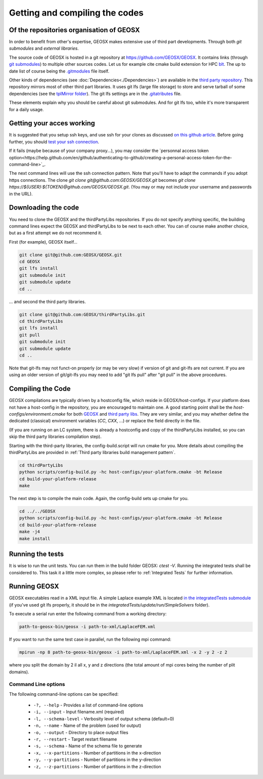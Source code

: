 Getting and compiling the codes
###############################

Of the repositories organisation of GEOSX
=========================================

In order to benefit from other's expertise, GEOSX makes extensive use of third part developments.
Through both *git submodules* and *external libraries*.

The source code of GEOSX is hosted in a git repository at https://github.com/GEOSX/GEOSX.
It contains links (through `git submodules <https://git-scm.com/docs/git-submodule>`_) to multiple other sources codes.
Let us for example cite cmake build extension for HPC `blt <https://github.com/LLNL/blt>`_.
The up to date list of course being the `.gitmodules <https://github.com/GEOSX/GEOSX/blob/develop/.gitmodules>`_ file itself.

Other kinds of dependencies (see :doc:`Dependencies<./Dependencies>`) are available in the `third party repository <https://github.com/GEOSX/thirdPartyLibs.git>`_.
This repository mirrors most of other third part libraries.
It uses git lfs (large file storage) to store and serve tarball of some dependencies (see the `tplMirror folder <https://github.com/GEOSX/thirdPartyLibs/tree/master/tplMirror>`_).
The git lfs settings are in the `.gitatributes <https://github.com/GEOSX/thirdPartyLibs/blob/master/.gitattributes>`_ file.

These elements explain why you should be careful about git submodules.
And for git lfs too, while it's more transparent for a daily usage.

Getting your acces working
==========================

It is suggested that you setup ssh keys, and use ssh for your clones as discussed
`on this github article <https://help.github.com/articles/adding-a-new-ssh-key-to-your-github-account/>`_.
Before going further, you should `test your ssh connection <https://help.github.com/en/github/authenticating-to-github/testing-your-ssh-connection>`_.

If it fails (maybe because of your company proxy...), you may consider the `personnal access token option<https://help.github.com/en/github/authenticating-to-github/creating-a-personal-access-token-for-the-command-line>`_.

The next command lines will use the ssh connection pattern.
Note that you'll have to adapt the commands if you adopt https connections.
The clone `git clone git@github.com:GEOSX/GEOSX.git` becomes `git clone https://${USER}:${TOKEN}@github.com/GEOSX/GEOSX.git`.
(You may or may not include your username and passwords in the URL).

Downloading the code
====================

You need to clone the GEOSX and the thirdPartyLibs repositories.
If you do not specify anything specific, the building command lines expect the GEOSX and thirdPartyLibs to be next to each other.
You can of course make another choice, but as a first attempt we do not recommend it.

First (for example), GEOSX itself...

.. code-block:: sh

   git clone git@github.com:GEOSX/GEOSX.git
   cd GEOSX
   git lfs install
   git submodule init
   git submodule update
   cd ..

... and second the third party libraries.

.. code-block:: sh

   git clone git@github.com:GEOSX/thirdPartyLibs.git
   cd thirdPartyLibs
   git lfs install
   git pull
   git submodule init
   git submodule update
   cd ..

Note that git-lfs may not funct-on properly (or may be very slow) if version of git and git-lfs are not current.
If you are using an older version of git/git-lfs you may need to add "git lfs pull" after "git pull" in the above procedures.

Compiling the Code
==================

GEOSX compilations are typically driven by a hostconfig file, which reside in GEOSX/host-configs.
If your platform does not have a host-config in the repository, you are encouraged to maintain one.
A good starting point shall be the `host-configs/environment.cmake` for both `GEOSX <https://github.com/GEOSX/thirdPartyLibs/blob/master/host-configs/environment.cmake>`_ and `third party libs <https://github.com/GEOSX/GEOSX/blob/develop/host-configs/environment.cmake>`_.
They are very similar, and you may whether define the dedicated (classical) environment variables (`CC`, `CXX`, ...) or replace the field directly in the file. 

(If you are running on an LC system, there is already a hostconfig and copy of the thirdPartyLibs installed, so you can skip the third party libraries compilation step).

Starting with the third-party libraries, the config-build.script will run cmake for you.
More details about compiling the thirdPartyLibs are provided in :ref:`Third party libraries build management pattern`.

.. code-block:: sh

   cd thirdPartyLibs
   python scripts/config-build.py -hc host-configs/your-platform.cmake -bt Release
   cd build-your-platform-release
   make

The next step is to compile the main code.
Again, the config-build sets up cmake for you.

.. code-block:: sh

   cd ../../GEOSX
   python scripts/config-build.py -hc host-configs/your-platform.cmake -bt Release
   cd build-your-platform-release
   make -j4
   make install


Running the tests
=================

It is wise to run the unit tests. You can run them in the build folder GEOSX: `ctest -V`.
Running the integrated tests shall be considered to. This task it a little more complex, so please refer to :ref:`Integrated Tests` for further information.

Running GEOSX
=============

GEOSX executables read in a XML input file. A simple Laplace example XML is located `in the integratedTests submodule <https://github.com/GEOSX/integratedTests/blob/develop/update/run/SimpleSolvers/10x10x10_LaplaceFEM.xml>`_
(if you've used git lfs properly, it should be in the `integratedTests/update/run/SimpleSolvers` folder).

To execute a serial run enter the following command from a working directory:

.. code-block:: sh

    path-to-geosx-bin/geosx -i path-to-xml/LaplaceFEM.xml

If you want to run the same test case in parallel, run the following mpi command:

.. code-block:: sh

    mpirun -np 8 path-to-geosx-bin/geosx -i path-to-xml/LaplaceFEM.xml -x 2 -y 2 -z 2

where you split the domain by 2 il all x, y and z directions (the total amount of mpi cores being the number of plit domains).

Command Line options
--------------------

The following command-line options can be specified:

  * ``-?, --help`` - Provides a list of command-line options
  * ``-i, --input`` - Input filename.xml  (required)
  * ``-l, --schema-level`` - Verbosity level of output schema (default=0)
  * ``-n, --name`` - Name of the problem (used for output)
  * ``-o, --output`` - Directory to place output files
  * ``-r, --restart`` - Target restart filename
  * ``-s, --schema`` - Name of the schema file to generate
  * ``-x, --x-partitions`` - Number of partitions in the x-direction
  * ``-y, --y-partitions`` - Number of partitions in the y-direction
  * ``-z, --z-partitions`` - Number of partitions in the z-direction
